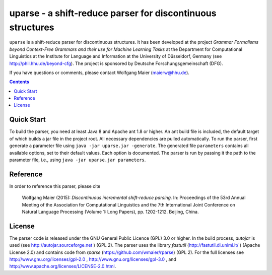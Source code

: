 =============================================================
 uparse - a shift-reduce parser for discontinuous structures
=============================================================

.. image:: https://travis-ci.org/wmaier/uparse.svg?branch=master
	       :target: https://travis-ci.org/wmaier/uparse

.. image:: http://www.wolfgang-maier.net/fserv/misc/hhu-small.png
   :align: right
   :alt: HHU Logo

``uparse`` is a shift-reduce parser for discontinuous structures. It has been developed at the project *Grammar Formalisms beyond Context-Free Grammars and their use for Machine Learning Tasks* at the Department for Computational Linguistics at the Institute for Language and Information at the University of Düsseldorf, Germany (see http://phil.hhu.de/beyond-cfg). The project is sponsored by Deutsche Forschungsgemeinschaft (DFG).

If you have questions or comments, please contact Wolfgang Maier
(maierw@hhu.de).

.. contents::


Quick Start
===========

To build the parser, you need at least Java 8 and Apache ant 1.8 or higher. An ant build file is included, the default target of which builds a jar file in the project root. All necessary dependencies are pulled automatically. To run the parser, first generate a parameter file using ``java -jar uparse.jar -generate``. The generated file ``parameters`` contains all available options, set to their default values. Each option is documented. The parser is run by passing it the path to the parameter file, i.e., using ``java -jar uparse.jar parameters``.


Reference
=========

In order to reference this parser, please cite

  Wolfgang Maier (2015):  *Discontinuous incremental shift-reduce                                                                    
  parsing.* In: Proceedings of the 53rd Annual Meeting of the
  Association for Computational Linguistics and the 7th International
  Joint Conference on Natural Language Processing (Volume 1: Long
  Papers), pp. 1202-1212. Beijing, China.


License
=======

The parser code is released under the GNU General Public Licence (GPL) 3.0 or higher. In the build process, *autojar* is used (see http://autojar.sourceforge.net ) (GPL 2). The parser uses the library *fastutil* (http://fastutil.di.unimi.it/ ) (Apache License 2.0) and contains code from *rparse* (https://github.com/wmaier/rparse) (GPL 2). For the full licenses see http://www.gnu.org/licenses/gpl-2.0 , http://www.gnu.org/licenses/gpl-3.0 , and http://www.apache.org/licenses/LICENSE-2.0.html.
